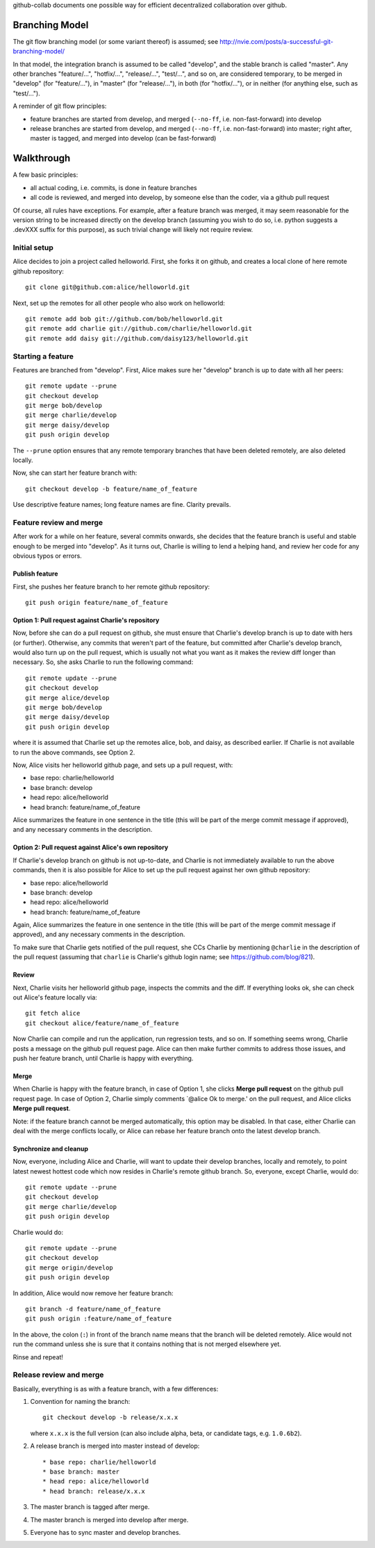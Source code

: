 github-collab documents one possible way for efficient decentralized collaboration over github.

Branching Model
===============

The git flow branching model (or some variant thereof) is assumed; see
http://nvie.com/posts/a-successful-git-branching-model/

In that model, the integration branch is assumed to be called
"develop", and the stable branch is called "master". Any other
branches "feature/...", "hotfix/...", "release/...", "test/...", and
so on, are considered temporary, to be merged in "develop" (for
"feature/..."), in "master" (for "release/..."), in both (for
"hotfix/..."), or in neither (for anything else, such as "test/...").

A reminder of git flow principles:

* feature branches are started from develop,
  and merged (``--no-ff``, i.e. non-fast-forward) into develop
* release branches are started from develop,
  and merged (``--no-ff``, i.e. non-fast-forward) into master;
  right after, master is tagged, and merged into develop (can be fast-forward)

Walkthrough
===========

A few basic principles:

* all actual coding, i.e. commits, is done in feature branches
* all code is reviewed, and merged into develop, by someone else than
  the coder, via a github pull request

Of course, all rules have exceptions. For example, after a feature
branch was merged, it may seem reasonable for the version string to be
increased directly on the develop branch (assuming you wish to do so,
i.e. python suggests a .devXXX suffix for this purpose), as such
trivial change will likely not require review.

Initial setup
-------------

Alice decides to join a project called helloworld. First, she forks it
on github, and creates a local clone of here remote github
repository::

    git clone git@github.com:alice/helloworld.git

Next, set up the remotes for all other people who also work on
helloworld::

    git remote add bob git://github.com/bob/helloworld.git
    git remote add charlie git://github.com/charlie/helloworld.git
    git remote add daisy git://github.com/daisy123/helloworld.git

Starting a feature
------------------

Features are branched from "develop". First, Alice makes sure her
"develop" branch is up to date with all her peers::

    git remote update --prune
    git checkout develop
    git merge bob/develop
    git merge charlie/develop
    git merge daisy/develop
    git push origin develop

The ``--prune`` option ensures that any remote temporary branches that
have been deleted remotely, are also deleted locally.

Now, she can start her feature branch with::

    git checkout develop -b feature/name_of_feature

Use descriptive feature names; long feature names are fine. Clarity
prevails.

.. todo::

   Describe rebase and forced push.

Feature review and merge
------------------------

After work for a while on her feature, several commits onwards, she
decides that the feature branch is useful and stable enough to be
merged into "develop". As it turns out, Charlie is willing to lend a
helping hand, and review her code for any obvious typos or errors.

Publish feature
~~~~~~~~~~~~~~~

First, she pushes her feature branch to her remote github repository::

    git push origin feature/name_of_feature

Option 1: Pull request against Charlie's repository
~~~~~~~~~~~~~~~~~~~~~~~~~~~~~~~~~~~~~~~~~~~~~~~~~~~

Now, before she can do a pull request on github, she must ensure that
Charlie's develop branch is up to date with hers (or
further). Otherwise, any commits that weren't part of the feature, but
committed after Charlie's develop branch, would also turn up on the
pull request, which is usually not what you want as it makes the
review diff longer than necessary. So, she asks Charlie to run the
following command::

    git remote update --prune
    git checkout develop
    git merge alice/develop
    git merge bob/develop
    git merge daisy/develop
    git push origin develop

where it is assumed that Charlie set up the remotes alice, bob, and
daisy, as described earlier.
If Charlie is not available to run the above commands, see Option 2.

Now, Alice visits her helloworld github page, and sets up a pull
request, with:

* base repo: charlie/helloworld
* base branch: develop
* head repo: alice/helloworld
* head branch: feature/name_of_feature

Alice summarizes the feature in one sentence in the title (this will be
part of the merge commit message if approved), and any necessary
comments in the description.

Option 2: Pull request against Alice's own repository
~~~~~~~~~~~~~~~~~~~~~~~~~~~~~~~~~~~~~~~~~~~~~~~~~~~~~

If Charlie's develop branch on github is not up-to-date,
and Charlie is not immediately available to run the above commands,
then it is also possible for Alice to set up the pull request
against her own github repository:

* base repo: alice/helloworld
* base branch: develop
* head repo: alice/helloworld
* head branch: feature/name_of_feature

Again,
Alice summarizes the feature in one sentence in the title (this will be
part of the merge commit message if approved), and any necessary
comments in the description.

To make sure that Charlie gets notified of the pull request, she CCs Charlie
by mentioning ``@charlie`` in the description of the pull request
(assuming that ``charlie`` is Charlie's github login name;
see https://github.com/blog/821).

Review
~~~~~~

Next, Charlie visits her helloworld github page, inspects the commits
and the diff. If everything looks ok, she can check out Alice's
feature locally via::

    git fetch alice
    git checkout alice/feature/name_of_feature

Now Charlie can compile and run the application, run regression tests,
and so on. If something seems wrong, Charlie posts a message on the
github pull request page. Alice can then make further commits to
address those issues, and push her feature branch, until Charlie is
happy with everything.

Merge
~~~~~

When Charlie is happy with the feature branch,
in case of Option 1,
she clicks **Merge pull request** on the github pull request page.
In case of Option 2, Charlie simply comments `@alice Ok to merge.'
on the pull request, and Alice clicks **Merge pull request**.

Note: if the feature branch cannot be merged automatically,
this option may be disabled. In that case, either Charlie can deal
with the merge conflicts locally, or Alice can rebase her feature
branch onto the latest develop branch.

.. todo::

   Document merge conflict strategies in separate section.

Synchronize and cleanup
~~~~~~~~~~~~~~~~~~~~~~~

Now, everyone, including Alice and Charlie, will want to update their
develop branches, locally and remotely, to point latest newest hottest
code which now resides in Charlie's remote github branch. So, everyone,
except Charlie, would do::

    git remote update --prune
    git checkout develop
    git merge charlie/develop
    git push origin develop

Charlie would do::

    git remote update --prune
    git checkout develop
    git merge origin/develop
    git push origin develop

In addition, Alice would now remove her feature branch::

    git branch -d feature/name_of_feature
    git push origin :feature/name_of_feature

In the above, the colon (``:``) in front of the branch name means that
the branch will be deleted remotely. Alice would not run the command
unless she is sure that it contains nothing that is not merged
elsewhere yet.

Rinse and repeat!

Release review and merge
------------------------

Basically, everything is as with a feature branch, with a few differences:

#. Convention for naming the branch::

       git checkout develop -b release/x.x.x

   where ``x.x.x`` is the full version
   (can also include alpha, beta, or candidate tags, e.g. ``1.0.6b2``).

#. A release branch is merged into master instead of develop::

   * base repo: charlie/helloworld
   * base branch: master
   * head repo: alice/helloworld
   * head branch: release/x.x.x

#. The master branch is tagged after merge.

#. The master branch is merged into develop after merge.

#. Everyone has to sync master and develop branches.

.. todo::

   Add details of git commands.
